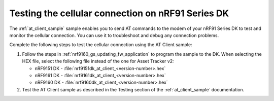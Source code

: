 .. _nrf9160_gs_testing_cellular:

Testing the cellular connection on nRF91 Series DK
##################################################

The :ref:`at_client_sample` sample enables you to send AT commands to the modem of your nRF91 Series DK to test and monitor the cellular connection.
You can use it to troubleshoot and debug any connection problems.

Complete the following steps to test the cellular connection using the AT Client sample:

1. Follow the steps in :ref:`nrf9160_gs_updating_fw_application` to program the sample to the DK.
   When selecting the HEX file, select the following file instead of the one for Asset Tracker v2:

   * nRF9151 DK - :file:`nrf9151dk_at_client_<version-number>.hex`
   * nRF9161 DK - :file:`nrf9161dk_at_client_<version-number>.hex`
   * nRF9160 DK - :file:`nrf9160dk_at_client_<version-number>.hex`

#. Test the AT Client sample as described in the Testing section of the :ref:`at_client_sample` documentation.
